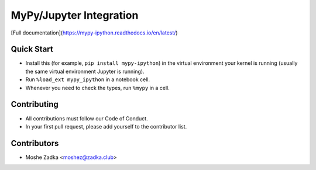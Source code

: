 MyPy/Jupyter Integration
========================

[Full documentation](https://mypy-ipython.readthedocs.io/en/latest/)

Quick Start
-----------

* Install this (for example,
  ``pip install mypy-ipython``)
  in the virtual environment your kernel is running
  (usually the same virtual environment Jupyter is running).
* Run
  ``%load_ext mypy_ipython``
  in a notebook cell.
* Whenever you need to check the types, run
  ``%mypy``
  in a cell.

Contributing
------------

* All contributions must follow our Code of Conduct.
* In your first pull request, please add yourself to the contributor list.

Contributors
------------

* Moshe Zadka <moshez@zadka.club>
